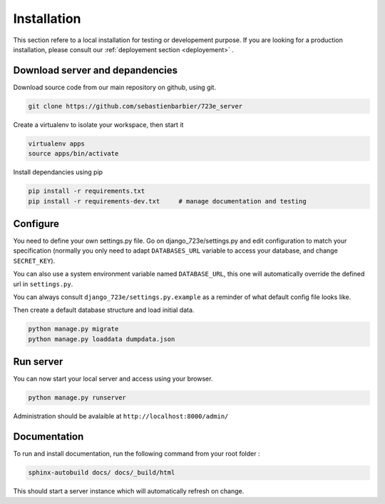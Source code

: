 .. _installation:

Installation
############

This section refere to a local installation for testing or developement purpose.
If you are looking for a production installation, please consult our :ref:`deployement section <deployement>` .

Download server and depandencies
--------------------------------

Download source code from our main repository on github, using git.

.. code-block:: bash

	git clone https://github.com/sebastienbarbier/723e_server

Create a virtualenv to isolate your workspace, then start it

.. code-block:: bash

	virtualenv apps
	source apps/bin/activate

Install dependancies using pip

.. code-block:: bash

	pip install -r requirements.txt
	pip install -r requirements-dev.txt	# manage documentation and testing

Configure
---------

You need to define your own settings.py file. Go on django_723e/settings.py and edit configuration to match your specification (normally you only need to adapt ``DATABASES_URL`` variable to access your database, and change ``SECRET_KEY``).

You can also use a system environment variable named ``DATABASE_URL``, this one will automatically override the defined url in ``settings.py``.

You can always consult ``django_723e/settings.py.example`` as a reminder of what default config file looks like.

Then create a default database structure and load initial data.

.. code-block:: bash

	python manage.py migrate
	python manage.py loaddata dumpdata.json

Run server
----------

You can now start your local server and access using your browser.

.. code-block:: bash

	python manage.py runserver

Administration should be avalaible at ``http://localhost:8000/admin/``

Documentation
-------------

To run and install documentation, run the following command from your root folder :

.. code-block:: bash

	sphinx-autobuild docs/ docs/_build/html

This should start a server instance which will automatically refresh on change.

